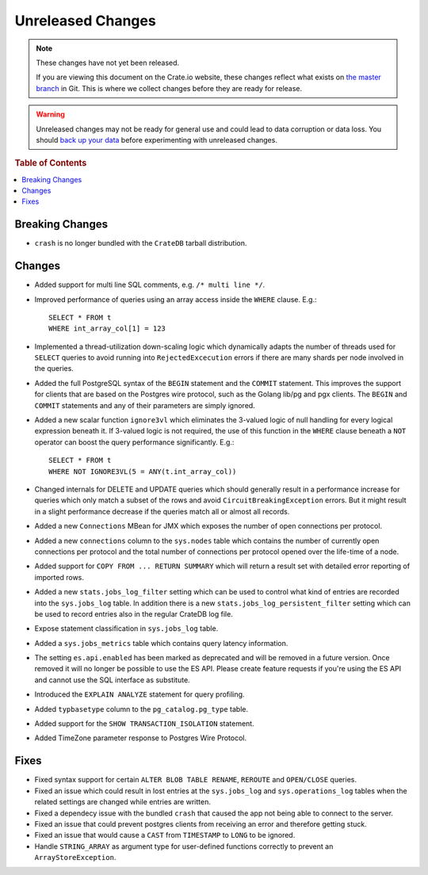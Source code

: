==================
Unreleased Changes
==================

.. NOTE::

    These changes have not yet been released.

    If you are viewing this document on the Crate.io website, these changes
    reflect what exists on `the master branch`_ in Git. This is where we
    collect changes before they are ready for release.

.. WARNING::

    Unreleased changes may not be ready for general use and could lead to data
    corruption or data loss. You should `back up your data`_ before
    experimenting with unreleased changes.

.. _the master branch: https://github.com/crate/crate
.. _back up your data: https://crate.io/a/backing-up-and-restoring-crate/

.. DEVELOPER README
.. ================

.. Changes should be recorded here as you are developing CrateDB. When a new
.. release is being cut, changes will be moved to the appropriate release notes
.. file.

.. When resetting this file during a release, leave the headers in place, but
.. add a single paragraph to each section with the word "None".

.. rubric:: Table of Contents

.. contents::
   :local:

Breaking Changes
================

- ``crash`` is no longer bundled with the ``CrateDB`` tarball distribution.

Changes
=======

- Added support for multi line SQL comments, e.g. ``/* multi line */``.

- Improved performance of queries using an array access inside the ``WHERE``
  clause. E.g.::

    SELECT * FROM t
    WHERE int_array_col[1] = 123

- Implemented a thread-utilization down-scaling logic which dynamically adapts
  the number of threads used for ``SELECT`` queries to avoid running into
  ``RejectedExcecution`` errors if there are many shards per node involved in
  the queries.

- Added the full PostgreSQL syntax of the ``BEGIN`` statement and the
  ``COMMIT`` statement.
  This improves the support for clients that are based on the Postgres wire
  protocol, such as the Golang lib/pg and pgx clients. The ``BEGIN`` and
  ``COMMIT`` statements and any of their parameters are simply ignored.

- Added a new scalar function ``ignore3vl`` which eliminates the 3-valued logic
  of null handling for every logical expression beneath it. If 3-valued logic
  is not required, the use of this function in the ``WHERE`` clause beneath a
  ``NOT`` operator can boost the query performance significantly. E.g.::

    SELECT * FROM t
    WHERE NOT IGNORE3VL(5 = ANY(t.int_array_col))

- Changed internals for DELETE and UPDATE queries which should generally result
  in a performance increase for queries which only match a subset of the rows
  and avoid ``CircuitBreakingException`` errors. But it might result in a
  slight performance decrease if the queries match all
  or almost all records.

- Added a new ``Connections`` MBean for JMX which exposes the number of open
  connections per protocol.

- Added a new ``connections`` column to the ``sys.nodes`` table which contains
  the number of currently open connections per protocol and the total number of
  connections per protocol opened over the life-time of a node.

- Added support for ``COPY FROM ... RETURN SUMMARY`` which will return a result
  set with detailed error reporting of imported rows.

- Added a new ``stats.jobs_log_filter`` setting which can be used to control
  what kind of entries are recorded into the ``sys.jobs_log`` table.
  In addition there is a new ``stats.jobs_log_persistent_filter`` setting which
  can be used to record entries also in the regular CrateDB log file.

- Expose statement classification in ``sys.jobs_log`` table.

- Added a ``sys.jobs_metrics`` table which contains query latency information.

- The setting ``es.api.enabled`` has been marked as deprecated and will be
  removed in a future version. Once removed it will no longer be possible to
  use the ES API.
  Please create feature requests if you're using the ES API and cannot use the
  SQL interface as substitute.

- Introduced the ``EXPLAIN ANALYZE`` statement for query profiling.

- Added ``typbasetype`` column to the ``pg_catalog.pg_type`` table.

- Added support for the ``SHOW TRANSACTION_ISOLATION`` statement.

- Added TimeZone parameter response to Postgres Wire Protocol.

Fixes
=====

- Fixed syntax support for certain ``ALTER BLOB TABLE RENAME``, ``REROUTE``
  and ``OPEN/CLOSE`` queries.

- Fixed an issue which could result in lost entries at the ``sys.jobs_log`` and
  ``sys.operations_log`` tables when the related settings are changed while
  entries are written.

- Fixed a dependecy issue with the bundled ``crash`` that caused the app not
  being able to connect to the server.

- Fixed an issue that could prevent postgres clients from receiving an error and
  therefore getting stuck.

- Fixed an issue that would cause a ``CAST`` from ``TIMESTAMP`` to ``LONG`` to
  be ignored.

- Handle ``STRING_ARRAY`` as argument type for user-defined functions correctly
  to prevent an ``ArrayStoreException``.
